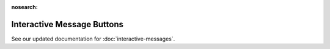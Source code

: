 :nosearch:

Interactive Message Buttons
============================

See our updated documentation for :doc:`interactive-messages`.
